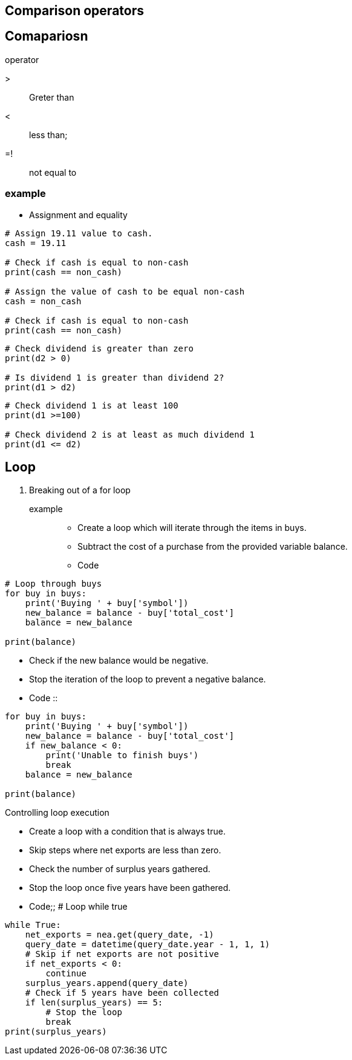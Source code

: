 Comparison operators
--------------------
.operator 
==  Comapariosn
> :: Greter than
< :: less than;
=! :: not equal to 

=== example
* Assignment and equality
```
# Assign 19.11 value to cash.
cash = 19.11

# Check if cash is equal to non-cash
print(cash == non_cash)

# Assign the value of cash to be equal non-cash
cash = non_cash

# Check if cash is equal to non-cash
print(cash == non_cash)

```
```
# Check dividend is greater than zero
print(d2 > 0)

# Is dividend 1 is greater than dividend 2?
print(d1 > d2)
```
```
# Check dividend 1 is at least 100
print(d1 >=100)

# Check dividend 2 is at least as much dividend 1
print(d1 <= d2)
```
== Loop
. Breaking out of a for loop
example::
* Create a loop which will iterate through the items in buys.
* Subtract the cost of a purchase from the provided variable balance.
* Code
```
# Loop through buys
for buy in buys:
    print('Buying ' + buy['symbol'])
    new_balance = balance - buy['total_cost']
    balance = new_balance

print(balance)
```
* Check if the new balance would be negative.
* Stop the iteration of the loop to prevent a negative balance.
* Code ::
```
for buy in buys:
    print('Buying ' + buy['symbol'])
    new_balance = balance - buy['total_cost']
    if new_balance < 0:
        print('Unable to finish buys')
        break
    balance = new_balance

print(balance)
```
.Controlling loop execution
* Create a loop with a condition that is always true.
* Skip steps where net exports are less than zero.
* Check the number of surplus years gathered.
* Stop the loop once five years have been gathered.
* Code;;
# Loop while true
```
while True:
    net_exports = nea.get(query_date, -1)
    query_date = datetime(query_date.year - 1, 1, 1)
    # Skip if net exports are not positive
    if net_exports < 0:
        continue   
    surplus_years.append(query_date)
    # Check if 5 years have been collected
    if len(surplus_years) == 5:
        # Stop the loop
        break
print(surplus_years)
```
